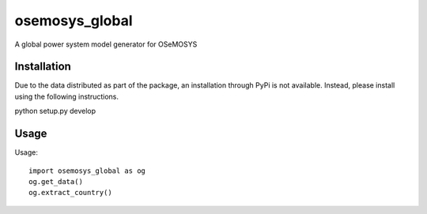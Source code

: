 ===============
osemosys_global
===============

A global power system model generator for OSeMOSYS

Installation
------------

Due to the data distributed as part of the package, an installation through PyPi is not
available. Instead, please install using the following instructions.



python setup.py develop


Usage
-----


Usage::

    import osemosys_global as og
    og.get_data()
    og.extract_country()
